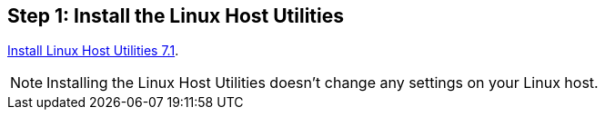 == Step 1: Install the Linux Host Utilities

link:hu_luhu_71.html[Install Linux Host Utilities 7.1]. 

NOTE: Installing the Linux Host Utilities doesn't change any settings on your Linux host.
